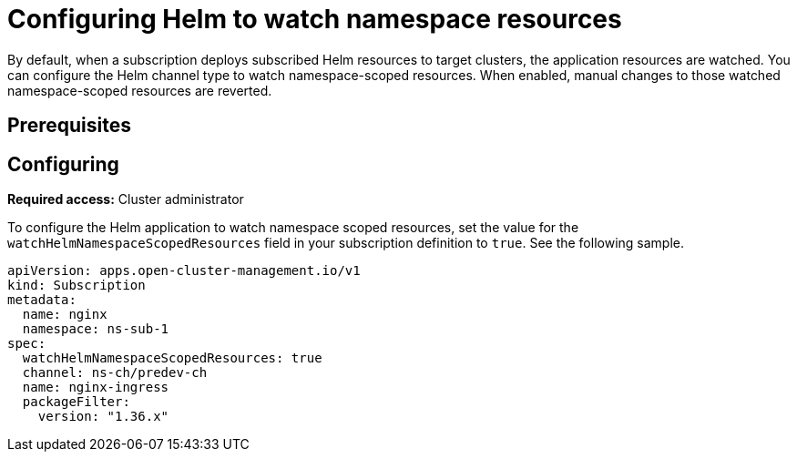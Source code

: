 
[#helm-watch-config]
= Configuring Helm to watch namespace resources

By default, when a subscription deploys subscribed Helm resources to target clusters, the application resources are watched. You can configure the Helm channel type to watch namespace-scoped resources. When enabled, manual changes to those watched namespace-scoped resources are reverted.

[#prerequisites-argo]
== Prerequisites 

//need this info, what user needs before

[#configure-watch]
== Configuring 

**Required access:** Cluster administrator

To configure the Helm application to watch namespace scoped resources, set the value for the `watchHelmNamespaceScopedResources` field in your subscription definition to `true`. See the following sample.

[source,yaml]
----
apiVersion: apps.open-cluster-management.io/v1
kind: Subscription
metadata:
  name: nginx
  namespace: ns-sub-1
spec:
  watchHelmNamespaceScopedResources: true
  channel: ns-ch/predev-ch
  name: nginx-ingress
  packageFilter:
    version: "1.36.x"
----
